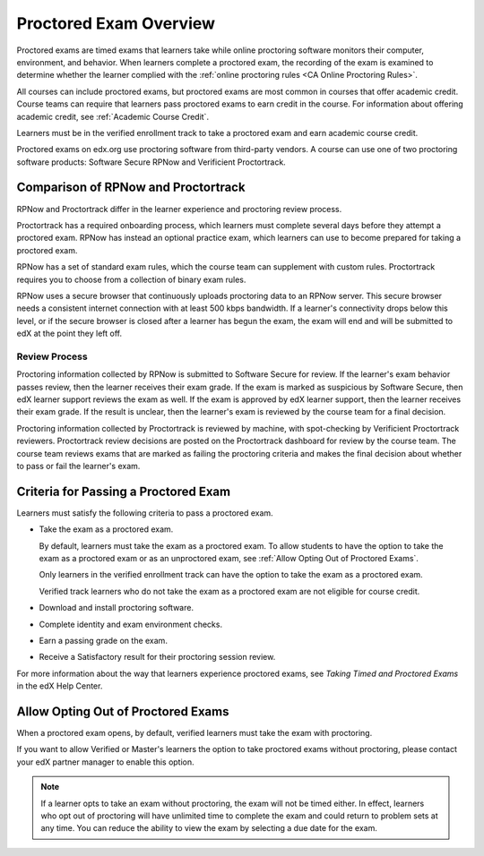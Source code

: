 .. _CA_ProctoredExams_Overview:

############################
Proctored Exam Overview
############################

Proctored exams are timed exams that learners take while online proctoring
software monitors their computer, environment, and behavior. When learners
complete a proctored exam, the recording of the exam is examined to
determine whether the learner complied with the :ref:`online proctoring rules
<CA Online Proctoring Rules>`.

All courses can include proctored exams, but proctored exams are most common
in courses that offer academic credit. Course teams can require that learners
pass proctored exams to earn credit in the course. For information about
offering academic credit, see :ref:`Academic Course Credit`.

Learners must be in the verified enrollment track to take a proctored exam
and earn academic course credit.

Proctored exams on edx.org use proctoring software from third-party vendors. 
A course can use one of two proctoring software products: Software Secure RPNow 
and Verificient Proctortrack.

************************************
Comparison of RPNow and Proctortrack
************************************

RPNow and Proctortrack differ in the learner experience and proctoring review
process.

Proctortrack has a required onboarding process, which learners must complete
several days before they attempt a proctored exam. RPNow has instead an optional
practice exam, which learners can use to become prepared for taking a proctored
exam.

RPNow has a set of standard exam rules, which the course team can supplement
with custom rules. Proctortrack requires you to choose from a collection of
binary exam rules.

RPNow uses a secure browser that continuously uploads proctoring data to an 
RPNow server. This secure browser needs a consistent internet connection with 
at least 500 kbps bandwidth. If a learner's connectivity drops below this level,
or if the secure browser is closed after a learner has begun the exam, the 
exam will end and will be submitted to edX at the point they left off. 

Review Process
==============

Proctoring information collected by RPNow is submitted to Software Secure for
review. If the learner's exam behavior passes review, then the learner receives
their exam grade. If the exam is marked as suspicious by Software Secure, then
edX learner support reviews the exam as well. If the exam is approved by edX
learner support, then the learner receives their exam grade. If the result is
unclear, then the learner's exam is reviewed by the course team for a final
decision.

Proctoring information collected by Proctortrack is reviewed by machine, with
spot-checking by Verificient Proctortrack reviewers. Proctortrack review
decisions are posted on the Proctortrack dashboard for review by the course
team. The course team reviews exams that are marked as failing the proctoring
criteria and makes the final decision about whether to pass or fail the
learner's exam.


**************************************
Criteria for Passing a Proctored Exam
**************************************

Learners must satisfy the following criteria to pass a proctored exam.

* Take the exam as a proctored exam.

  By default, learners must take the exam as a proctored exam. To allow
  students to have the option to take the exam as a proctored exam or
  as an unproctored exam, see :ref:`Allow Opting Out of Proctored Exams`.

  Only learners in the verified enrollment track can have the option to take the
  exam as a proctored exam.

  Verified track learners who do not take the exam as a proctored exam are
  not eligible for course credit.

* Download and install proctoring software.
* Complete identity and exam environment checks.
* Earn a passing grade on the exam.
* Receive a Satisfactory result for their proctoring session review.

For more information about the way that learners experience proctored exams,
see `Taking Timed and Proctored Exams` in the edX Help Center.

.. _Allow Opting Out of Proctored Exams:

***************************************************
Allow Opting Out of Proctored Exams
***************************************************

When a proctored exam opens, by default, verified learners must take the exam
with proctoring.

If you want to allow Verified or Master's learners the option to take proctored exams
without proctoring, please contact your edX partner manager to enable this option.

.. note::
   If a learner opts to take an exam without proctoring, the exam will not be 
   timed either. In effect, learners who opt out of proctoring will have 
   unlimited time to complete the exam and could return to problem sets at 
   any time. You can reduce the ability to view the exam by selecting a due 
   date for the exam.

.. only:: Open_edX

    To enable the option for learners to opt out of proctored exams for a course,
    follow these steps.

    #. In Studio, select **Settings**, then select **Proctored Exam Settings**.

    #. Locate the **Allow Opting Out of Proctored Exams** policy key. The default
       value is ``No``, which requires Verified and Master's learners to take
       proctored exams with proctoring.

    #. Change the value of the setting to ``Yes``.

    #. Select **Submit**.
